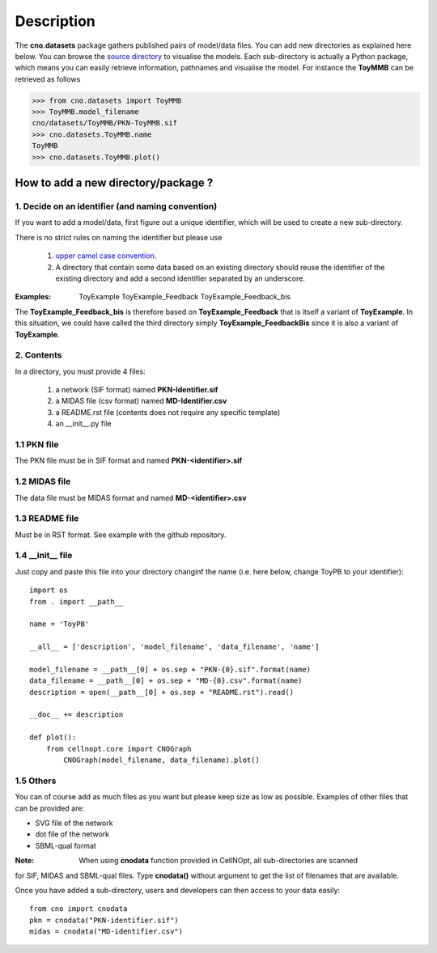 Description
###############

The **cno.datasets** package gathers published pairs of model/data files. You can add new directories as explained here below. You can browse the `source directory <https://github.com/cellnopt/cellnopt/tree/master/cno/datasets>`_ to visualise the models. Each sub-directory is actually a Python package, which means you can easily retrieve information, pathnames and visualise the model. For instance the **ToyMMB** can be retrieved as follows

.. code-block:: python

    >>> from cno.datasets import ToyMMB
    >>> ToyMMB.model_filename
    cno/datasets/ToyMMB/PKN-ToyMMB.sif
    >>> cno.datasets.ToyMMB.name
    ToyMMB
    >>> cno.datasets.ToyMMB.plot()


How to add a new directory/package ?
=====================================

1. Decide on an identifier (and naming convention)
----------------------------------------------------

If you want to add a model/data, first figure out a unique identifier, which will be used to 
create a new sub-directory.

There is no strict rules on naming the identifier but please use 

  #. `upper camel case convention <http://en.wikipedia.org/wiki/CamelCase>`_.
  #. A directory that contain some data based on an existing directory should
     reuse the identifier of the existing directory and add a second identifier
     separated by an underscore.

:Examples: ::

       ToyExample
       ToyExample_Feedback
       ToyExample_Feedback_bis

The **ToyExample_Feedback_bis** is therefore based on **ToyExample_Feedback** that is itself
a variant of **ToyExample**. In this situation, we could have called the third
directory simply **ToyExample_FeedbackBis** since it is also a variant of **ToyExample**.


2. Contents
---------------

In a directory, you must provide 4 files:

    #. a network (SIF format) named **PKN-Identifier.sif**
    #. a MIDAS file (csv format) named **MD-Identifier.csv**
    #. a README.rst file (contents does not require any specific template)
    #. an __init__.py file

1.1 PKN file
------------

The PKN file must be in SIF format and named **PKN-<identifier>.sif**

1.2 MIDAS file
---------------

The data file must be MIDAS format and named **MD-<identifier>.csv**

1.3 README file
-----------------

Must be in RST format. See example with the github repository.

1.4 __init__ file
--------------------

Just copy and paste this file into your directory changinf the name (i.e. here below, 
change ToyPB to your identifier)::

    import os
    from . import __path__

    name = 'ToyPB'

    __all__ = ['description', 'model_filename', 'data_filename', 'name']

    model_filename = __path__[0] + os.sep + "PKN-{0}.sif".format(name)
    data_filename = __path__[0] + os.sep + "MD-{0}.csv".format(name)
    description = open(__path__[0] + os.sep + "README.rst").read()

    __doc__ += description

    def plot():
        from cellnopt.core import CNOGraph
            CNOGraph(model_filename, data_filename).plot()

1.5 Others
-----------------
You can of course add as much files as you want but please keep size as low as possible. 
Examples of other files that can be provided are: 

* SVG file of the network
* dot file of the network
* SBML-qual format

:Note: When using **cnodata** function provided in CellNOpt, all sub-directories are scanned
for SIF, MIDAS and SBML-qual files. Type **cnodata()** without argument to get the list of
filenames that are available.


Once you have added a sub-directory, users and developers can then access to your data easily::

    from cno import cnodata
    pkn = cnodata("PKN-identifier.sif")
    midas = cnodata("MD-identifier.csv")







